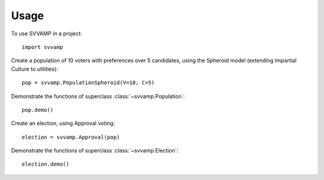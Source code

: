 ========
Usage
========

To use SVVAMP in a project::

    import svvamp

Create a population of 10 voters with preferences over 5 candidates, 
using the Spheroid model (extending Impartial Culture to utilities)::

    pop = svvamp.PopulationSpheroid(V=10, C=5)

Demonstrate the functions of superclass :class:`~svvamp.Population`::

    pop.demo()	

Create an election, using Approval voting::

    election = svvamp.Approval(pop)

Demonstrate the functions of superclass :class:`~svvamp.Election`::

    election.demo()